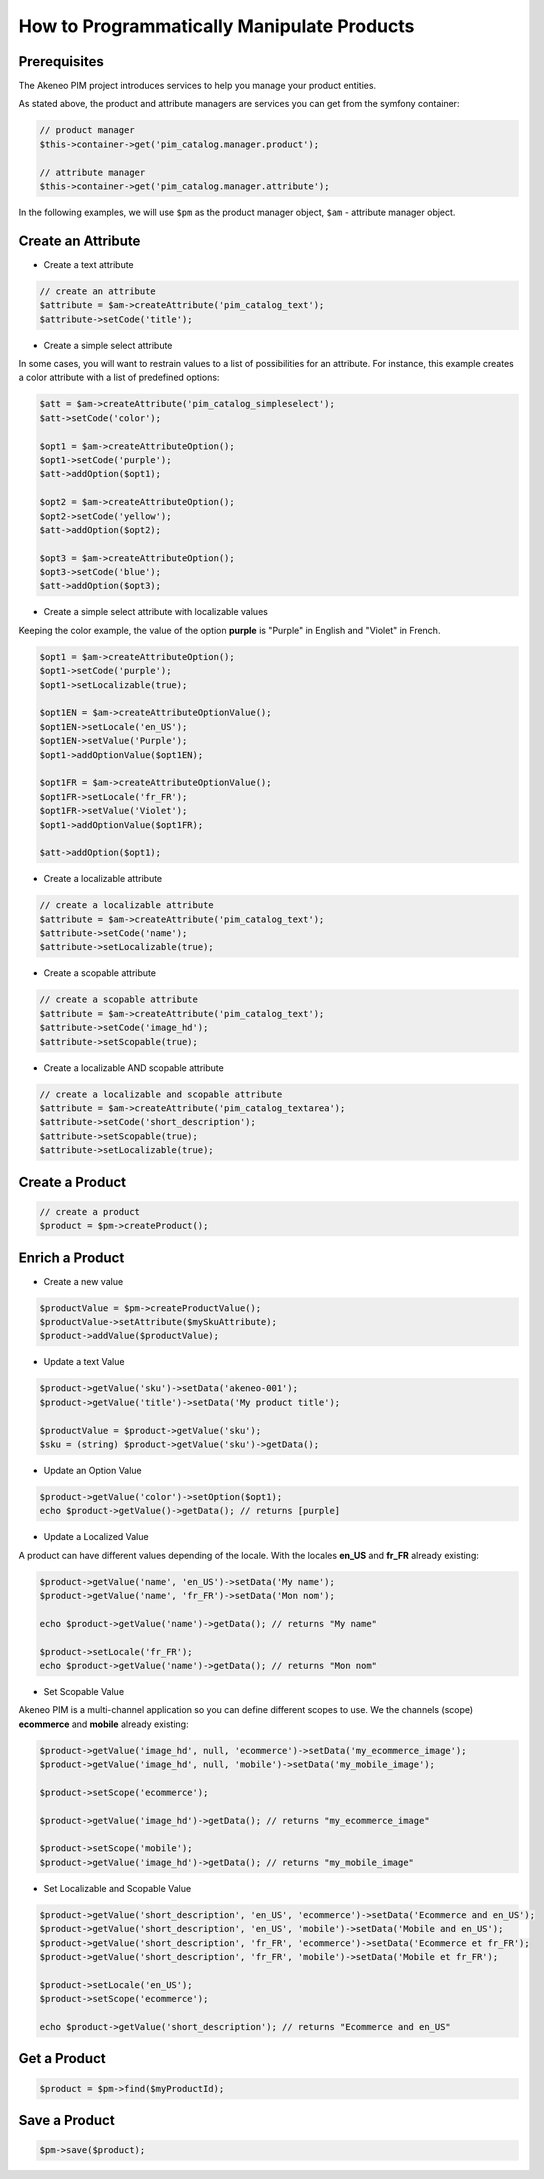 How to Programmatically Manipulate Products
===========================================

Prerequisites
-------------

The Akeneo PIM project introduces services to help you manage your product entities.

As stated above, the product and attribute managers are services you can get from the symfony container:

.. code-block:: php

    // product manager
    $this->container->get('pim_catalog.manager.product');

    // attribute manager
    $this->container->get('pim_catalog.manager.attribute');


In the following examples, we will use ``$pm`` as the product manager object, ``$am`` - attribute manager object.

Create an Attribute
-------------------

* Create a text attribute

.. code-block:: php

    // create an attribute
    $attribute = $am->createAttribute('pim_catalog_text');
    $attribute->setCode('title');

* Create a simple select attribute

In some cases, you will want to restrain values to a list of possibilities for an attribute.
For instance, this example creates a color attribute with a list of predefined options:

.. code-block:: php

   $att = $am->createAttribute('pim_catalog_simpleselect');
   $att->setCode('color');

   $opt1 = $am->createAttributeOption();
   $opt1->setCode('purple');
   $att->addOption($opt1);

   $opt2 = $am->createAttributeOption();
   $opt2->setCode('yellow');
   $att->addOption($opt2);

   $opt3 = $am->createAttributeOption();
   $opt3->setCode('blue');
   $att->addOption($opt3);

* Create a simple select attribute with localizable values

Keeping the color example, the value of the option **purple** is "Purple" in English and "Violet" in French.

.. code-block:: php

    $opt1 = $am->createAttributeOption();
    $opt1->setCode('purple');
    $opt1->setLocalizable(true);

    $opt1EN = $am->createAttributeOptionValue();
    $opt1EN->setLocale('en_US');
    $opt1EN->setValue('Purple');
    $opt1->addOptionValue($opt1EN);

    $opt1FR = $am->createAttributeOptionValue();
    $opt1FR->setLocale('fr_FR');
    $opt1FR->setValue('Violet');
    $opt1->addOptionValue($opt1FR);

    $att->addOption($opt1);

* Create a localizable attribute

.. code-block:: php

    // create a localizable attribute
    $attribute = $am->createAttribute('pim_catalog_text');
    $attribute->setCode('name');
    $attribute->setLocalizable(true);

* Create a scopable attribute

.. code-block:: php

    // create a scopable attribute
    $attribute = $am->createAttribute('pim_catalog_text');
    $attribute->setCode('image_hd');
    $attribute->setScopable(true);

* Create a localizable AND scopable attribute

.. code-block:: php

    // create a localizable and scopable attribute
    $attribute = $am->createAttribute('pim_catalog_textarea');
    $attribute->setCode('short_description');
    $attribute->setScopable(true);
    $attribute->setLocalizable(true);


Create a Product
----------------

.. code-block:: php

    // create a product
    $product = $pm->createProduct();

Enrich a Product
----------------

* Create a new value

.. code-block:: php

    $productValue = $pm->createProductValue();
    $productValue->setAttribute($mySkuAttribute);
    $product->addValue($productValue);

* Update a text Value

.. code-block:: php

    $product->getValue('sku')->setData('akeneo-001');
    $product->getValue('title')->setData('My product title');

    $productValue = $product->getValue('sku');
    $sku = (string) $product->getValue('sku')->getData();

* Update an Option Value

.. code-block:: php

   $product->getValue('color')->setOption($opt1);
   echo $product->getValue()->getData(); // returns [purple]

* Update a Localized Value

A product can have different values depending of the locale.
With the locales **en_US** and **fr_FR** already existing:

.. code-block:: php

    $product->getValue('name', 'en_US')->setData('My name');
    $product->getValue('name', 'fr_FR')->setData('Mon nom');

    echo $product->getValue('name')->getData(); // returns "My name"

    $product->setLocale('fr_FR');
    echo $product->getValue('name')->getData(); // returns "Mon nom"

* Set Scopable Value

Akeneo PIM is a multi-channel application so you can define different scopes to use.
We the channels (scope) **ecommerce** and **mobile** already existing:

.. code-block:: php

    $product->getValue('image_hd', null, 'ecommerce')->setData('my_ecommerce_image');
    $product->getValue('image_hd', null, 'mobile')->setData('my_mobile_image');

    $product->setScope('ecommerce');

    $product->getValue('image_hd')->getData(); // returns "my_ecommerce_image"

    $product->setScope('mobile');
    $product->getValue('image_hd')->getData(); // returns "my_mobile_image"


* Set Localizable and Scopable Value

.. code-block:: php

    $product->getValue('short_description', 'en_US', 'ecommerce')->setData('Ecommerce and en_US');
    $product->getValue('short_description', 'en_US', 'mobile')->setData('Mobile and en_US');
    $product->getValue('short_description', 'fr_FR', 'ecommerce')->setData('Ecommerce et fr_FR');
    $product->getValue('short_description', 'fr_FR', 'mobile')->setData('Mobile et fr_FR');

    $product->setLocale('en_US');
    $product->setScope('ecommerce');

    echo $product->getValue('short_description'); // returns "Ecommerce and en_US"


Get a Product
-------------

.. code-block:: php

    $product = $pm->find($myProductId);


Save a Product
--------------

.. code-block:: php

    $pm->save($product);
